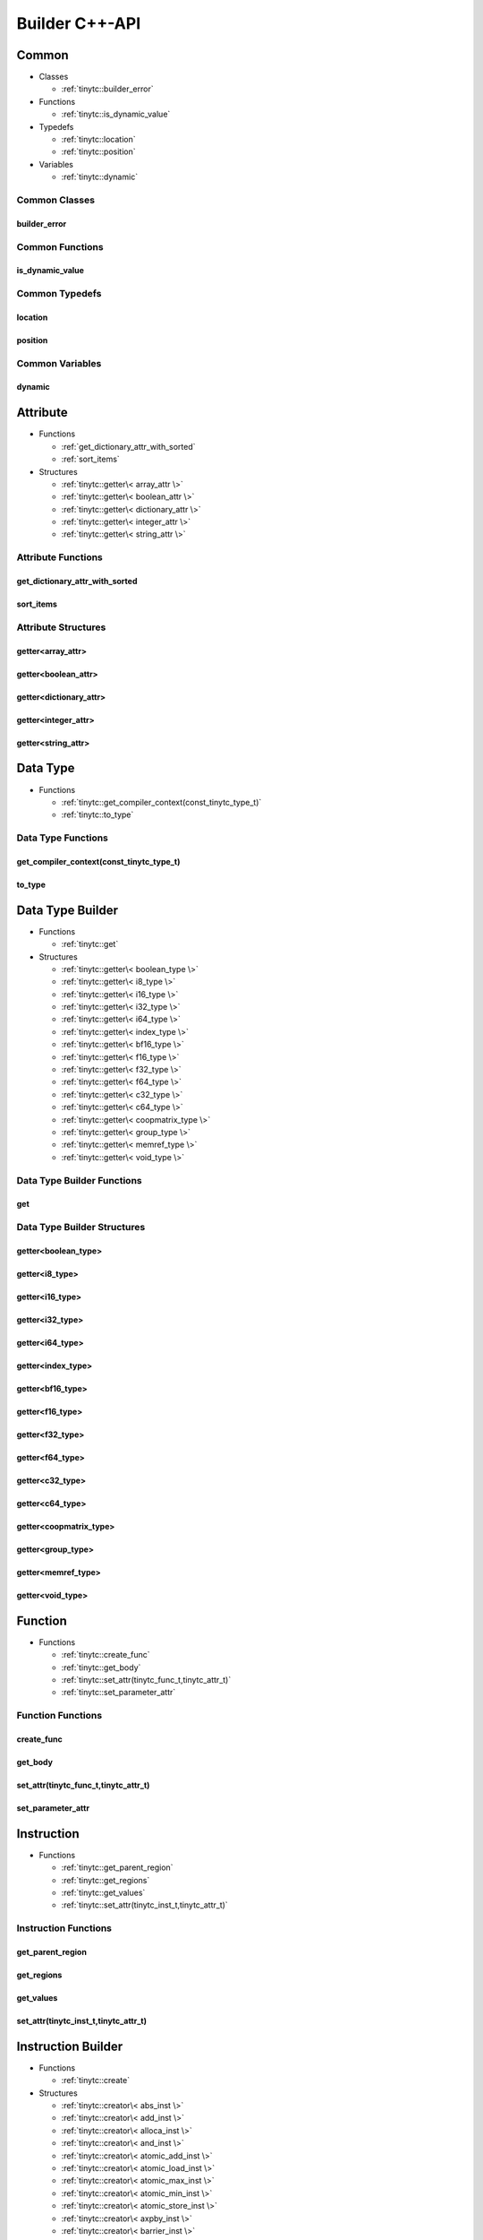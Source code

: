 .. Copyright (C) 2025 Intel Corporation
   SPDX-License-Identifier: BSD-3-Clause

.. _Builder C++-API:

===============
Builder C++-API
===============

Common
======

* Classes

  * :ref:`tinytc::builder_error`

* Functions

  * :ref:`tinytc::is_dynamic_value`

* Typedefs

  * :ref:`tinytc::location`

  * :ref:`tinytc::position`

* Variables

  * :ref:`tinytc::dynamic`

Common Classes
--------------

.. _tinytc::builder_error:

builder_error
.............

.. doxygenclass:: tinytc::builder_error

Common Functions
----------------

.. _tinytc::is_dynamic_value:

is_dynamic_value
................

.. doxygenfunction:: tinytc::is_dynamic_value

Common Typedefs
---------------

.. _tinytc::location:

location
........

.. doxygentypedef:: tinytc::location

.. _tinytc::position:

position
........

.. doxygentypedef:: tinytc::position

Common Variables
----------------

.. _tinytc::dynamic:

dynamic
.......

.. doxygenvariable:: tinytc::dynamic

Attribute
=========

* Functions

  * :ref:`get_dictionary_attr_with_sorted`

  * :ref:`sort_items`

* Structures

  * :ref:`tinytc::getter\< array_attr \>`

  * :ref:`tinytc::getter\< boolean_attr \>`

  * :ref:`tinytc::getter\< dictionary_attr \>`

  * :ref:`tinytc::getter\< integer_attr \>`

  * :ref:`tinytc::getter\< string_attr \>`

Attribute Functions
-------------------

.. _get_dictionary_attr_with_sorted:

get_dictionary_attr_with_sorted
...............................

.. doxygenfunction:: get_dictionary_attr_with_sorted

.. _sort_items:

sort_items
..........

.. doxygenfunction:: sort_items

Attribute Structures
--------------------

.. _tinytc::getter\< array_attr \>:

getter<array_attr>
..................

.. doxygenstruct:: tinytc::getter< array_attr >

.. _tinytc::getter\< boolean_attr \>:

getter<boolean_attr>
....................

.. doxygenstruct:: tinytc::getter< boolean_attr >

.. _tinytc::getter\< dictionary_attr \>:

getter<dictionary_attr>
.......................

.. doxygenstruct:: tinytc::getter< dictionary_attr >

.. _tinytc::getter\< integer_attr \>:

getter<integer_attr>
....................

.. doxygenstruct:: tinytc::getter< integer_attr >

.. _tinytc::getter\< string_attr \>:

getter<string_attr>
...................

.. doxygenstruct:: tinytc::getter< string_attr >

Data Type
=========

* Functions

  * :ref:`tinytc::get_compiler_context(const_tinytc_type_t)`

  * :ref:`tinytc::to_type`

Data Type Functions
-------------------

.. _tinytc::get_compiler_context(const_tinytc_type_t):

get_compiler_context(const_tinytc_type_t)
.........................................

.. doxygenfunction:: tinytc::get_compiler_context(const_tinytc_type_t)

.. _tinytc::to_type:

to_type
.......

.. doxygenfunction:: tinytc::to_type

Data Type Builder
=================

* Functions

  * :ref:`tinytc::get`

* Structures

  * :ref:`tinytc::getter\< boolean_type \>`

  * :ref:`tinytc::getter\< i8_type \>`

  * :ref:`tinytc::getter\< i16_type \>`

  * :ref:`tinytc::getter\< i32_type \>`

  * :ref:`tinytc::getter\< i64_type \>`

  * :ref:`tinytc::getter\< index_type \>`

  * :ref:`tinytc::getter\< bf16_type \>`

  * :ref:`tinytc::getter\< f16_type \>`

  * :ref:`tinytc::getter\< f32_type \>`

  * :ref:`tinytc::getter\< f64_type \>`

  * :ref:`tinytc::getter\< c32_type \>`

  * :ref:`tinytc::getter\< c64_type \>`

  * :ref:`tinytc::getter\< coopmatrix_type \>`

  * :ref:`tinytc::getter\< group_type \>`

  * :ref:`tinytc::getter\< memref_type \>`

  * :ref:`tinytc::getter\< void_type \>`

Data Type Builder Functions
---------------------------

.. _tinytc::get:

get
...

.. doxygenfunction:: tinytc::get

Data Type Builder Structures
----------------------------

.. _tinytc::getter\< boolean_type \>:

getter<boolean_type>
....................

.. doxygenstruct:: tinytc::getter< boolean_type >

.. _tinytc::getter\< i8_type \>:

getter<i8_type>
...............

.. doxygenstruct:: tinytc::getter< i8_type >

.. _tinytc::getter\< i16_type \>:

getter<i16_type>
................

.. doxygenstruct:: tinytc::getter< i16_type >

.. _tinytc::getter\< i32_type \>:

getter<i32_type>
................

.. doxygenstruct:: tinytc::getter< i32_type >

.. _tinytc::getter\< i64_type \>:

getter<i64_type>
................

.. doxygenstruct:: tinytc::getter< i64_type >

.. _tinytc::getter\< index_type \>:

getter<index_type>
..................

.. doxygenstruct:: tinytc::getter< index_type >

.. _tinytc::getter\< bf16_type \>:

getter<bf16_type>
.................

.. doxygenstruct:: tinytc::getter< bf16_type >

.. _tinytc::getter\< f16_type \>:

getter<f16_type>
................

.. doxygenstruct:: tinytc::getter< f16_type >

.. _tinytc::getter\< f32_type \>:

getter<f32_type>
................

.. doxygenstruct:: tinytc::getter< f32_type >

.. _tinytc::getter\< f64_type \>:

getter<f64_type>
................

.. doxygenstruct:: tinytc::getter< f64_type >

.. _tinytc::getter\< c32_type \>:

getter<c32_type>
................

.. doxygenstruct:: tinytc::getter< c32_type >

.. _tinytc::getter\< c64_type \>:

getter<c64_type>
................

.. doxygenstruct:: tinytc::getter< c64_type >

.. _tinytc::getter\< coopmatrix_type \>:

getter<coopmatrix_type>
.......................

.. doxygenstruct:: tinytc::getter< coopmatrix_type >

.. _tinytc::getter\< group_type \>:

getter<group_type>
..................

.. doxygenstruct:: tinytc::getter< group_type >

.. _tinytc::getter\< memref_type \>:

getter<memref_type>
...................

.. doxygenstruct:: tinytc::getter< memref_type >

.. _tinytc::getter\< void_type \>:

getter<void_type>
.................

.. doxygenstruct:: tinytc::getter< void_type >

Function
========

* Functions

  * :ref:`tinytc::create_func`

  * :ref:`tinytc::get_body`

  * :ref:`tinytc::set_attr(tinytc_func_t,tinytc_attr_t)`

  * :ref:`tinytc::set_parameter_attr`

Function Functions
------------------

.. _tinytc::create_func:

create_func
...........

.. doxygenfunction:: tinytc::create_func

.. _tinytc::get_body:

get_body
........

.. doxygenfunction:: tinytc::get_body

.. _tinytc::set_attr(tinytc_func_t,tinytc_attr_t):

set_attr(tinytc_func_t,tinytc_attr_t)
.....................................

.. doxygenfunction:: tinytc::set_attr(tinytc_func_t,tinytc_attr_t)

.. _tinytc::set_parameter_attr:

set_parameter_attr
..................

.. doxygenfunction:: tinytc::set_parameter_attr

Instruction
===========

* Functions

  * :ref:`tinytc::get_parent_region`

  * :ref:`tinytc::get_regions`

  * :ref:`tinytc::get_values`

  * :ref:`tinytc::set_attr(tinytc_inst_t,tinytc_attr_t)`

Instruction Functions
---------------------

.. _tinytc::get_parent_region:

get_parent_region
.................

.. doxygenfunction:: tinytc::get_parent_region

.. _tinytc::get_regions:

get_regions
...........

.. doxygenfunction:: tinytc::get_regions

.. _tinytc::get_values:

get_values
..........

.. doxygenfunction:: tinytc::get_values

.. _tinytc::set_attr(tinytc_inst_t,tinytc_attr_t):

set_attr(tinytc_inst_t,tinytc_attr_t)
.....................................

.. doxygenfunction:: tinytc::set_attr(tinytc_inst_t,tinytc_attr_t)

Instruction Builder
===================

* Functions

  * :ref:`tinytc::create`

* Structures

  * :ref:`tinytc::creator\< abs_inst \>`

  * :ref:`tinytc::creator\< add_inst \>`

  * :ref:`tinytc::creator\< alloca_inst \>`

  * :ref:`tinytc::creator\< and_inst \>`

  * :ref:`tinytc::creator\< atomic_add_inst \>`

  * :ref:`tinytc::creator\< atomic_load_inst \>`

  * :ref:`tinytc::creator\< atomic_max_inst \>`

  * :ref:`tinytc::creator\< atomic_min_inst \>`

  * :ref:`tinytc::creator\< atomic_store_inst \>`

  * :ref:`tinytc::creator\< axpby_inst \>`

  * :ref:`tinytc::creator\< barrier_inst \>`

  * :ref:`tinytc::creator\< cast_inst \>`

  * :ref:`tinytc::creator\< conj_inst \>`

  * :ref:`tinytc::creator\< constant_inst \>`

  * :ref:`tinytc::creator\< cooperative_matrix_apply_inst \>`

  * :ref:`tinytc::creator\< cooperative_matrix_atomic_add_inst \>`

  * :ref:`tinytc::creator\< cooperative_matrix_atomic_load_inst \>`

  * :ref:`tinytc::creator\< cooperative_matrix_atomic_max_inst \>`

  * :ref:`tinytc::creator\< cooperative_matrix_atomic_min_inst \>`

  * :ref:`tinytc::creator\< cooperative_matrix_atomic_store_inst \>`

  * :ref:`tinytc::creator\< cooperative_matrix_extract_inst \>`

  * :ref:`tinytc::creator\< cooperative_matrix_insert_inst \>`

  * :ref:`tinytc::creator\< cooperative_matrix_load_inst \>`

  * :ref:`tinytc::creator\< cooperative_matrix_mul_add_inst \>`

  * :ref:`tinytc::creator\< cooperative_matrix_prefetch_inst \>`

  * :ref:`tinytc::creator\< cooperative_matrix_reduce_add_inst \>`

  * :ref:`tinytc::creator\< cooperative_matrix_reduce_max_inst \>`

  * :ref:`tinytc::creator\< cooperative_matrix_reduce_min_inst \>`

  * :ref:`tinytc::creator\< cooperative_matrix_scale_inst \>`

  * :ref:`tinytc::creator\< cooperative_matrix_store_inst \>`

  * :ref:`tinytc::creator\< cos_inst \>`

  * :ref:`tinytc::creator\< cumsum_inst \>`

  * :ref:`tinytc::creator\< div_inst \>`

  * :ref:`tinytc::creator\< equal_inst \>`

  * :ref:`tinytc::creator\< exp2_inst \>`

  * :ref:`tinytc::creator\< exp_inst \>`

  * :ref:`tinytc::creator\< expand_inst \>`

  * :ref:`tinytc::creator\< for_inst \>`

  * :ref:`tinytc::creator\< foreach_inst \>`

  * :ref:`tinytc::creator\< fuse_inst \>`

  * :ref:`tinytc::creator\< gemm_inst \>`

  * :ref:`tinytc::creator\< gemv_inst \>`

  * :ref:`tinytc::creator\< ger_inst \>`

  * :ref:`tinytc::creator\< greater_than_equal_inst \>`

  * :ref:`tinytc::creator\< greater_than_inst \>`

  * :ref:`tinytc::creator\< group_id_inst \>`

  * :ref:`tinytc::creator\< hadamard_inst \>`

  * :ref:`tinytc::creator\< if_inst \>`

  * :ref:`tinytc::creator\< im_inst \>`

  * :ref:`tinytc::creator\< less_than_equal_inst \>`

  * :ref:`tinytc::creator\< less_than_inst \>`

  * :ref:`tinytc::creator\< lifetime_stop_inst \>`

  * :ref:`tinytc::creator\< load_inst \>`

  * :ref:`tinytc::creator\< max_inst \>`

  * :ref:`tinytc::creator\< min_inst \>`

  * :ref:`tinytc::creator\< mul_inst \>`

  * :ref:`tinytc::creator\< native_cos_inst \>`

  * :ref:`tinytc::creator\< native_exp2_inst \>`

  * :ref:`tinytc::creator\< native_exp_inst \>`

  * :ref:`tinytc::creator\< native_sin_inst \>`

  * :ref:`tinytc::creator\< neg_inst \>`

  * :ref:`tinytc::creator\< not_equal_inst \>`

  * :ref:`tinytc::creator\< not_inst \>`

  * :ref:`tinytc::creator\< num_groups_inst \>`

  * :ref:`tinytc::creator\< num_subgroups_inst \>`

  * :ref:`tinytc::creator\< or_inst \>`

  * :ref:`tinytc::creator\< parallel_inst \>`

  * :ref:`tinytc::creator\< re_inst \>`

  * :ref:`tinytc::creator\< rem_inst \>`

  * :ref:`tinytc::creator\< shl_inst \>`

  * :ref:`tinytc::creator\< shr_inst \>`

  * :ref:`tinytc::creator\< sin_inst \>`

  * :ref:`tinytc::creator\< size_inst \>`

  * :ref:`tinytc::creator\< store_inst \>`

  * :ref:`tinytc::creator\< sub_inst \>`

  * :ref:`tinytc::creator\< subgroup_broadcast_inst \>`

  * :ref:`tinytc::creator\< subgroup_exclusive_scan_add_inst \>`

  * :ref:`tinytc::creator\< subgroup_exclusive_scan_max_inst \>`

  * :ref:`tinytc::creator\< subgroup_exclusive_scan_min_inst \>`

  * :ref:`tinytc::creator\< subgroup_id_inst \>`

  * :ref:`tinytc::creator\< subgroup_inclusive_scan_add_inst \>`

  * :ref:`tinytc::creator\< subgroup_inclusive_scan_max_inst \>`

  * :ref:`tinytc::creator\< subgroup_inclusive_scan_min_inst \>`

  * :ref:`tinytc::creator\< subgroup_linear_id_inst \>`

  * :ref:`tinytc::creator\< subgroup_local_id_inst \>`

  * :ref:`tinytc::creator\< subgroup_reduce_add_inst \>`

  * :ref:`tinytc::creator\< subgroup_reduce_max_inst \>`

  * :ref:`tinytc::creator\< subgroup_reduce_min_inst \>`

  * :ref:`tinytc::creator\< subgroup_size_inst \>`

  * :ref:`tinytc::creator\< subview_inst \>`

  * :ref:`tinytc::creator\< sum_inst \>`

  * :ref:`tinytc::creator\< xor_inst \>`

  * :ref:`tinytc::creator\< yield_inst \>`

Instruction Builder Functions
-----------------------------

.. _tinytc::create:

create
......

.. doxygenfunction:: tinytc::create

Instruction Builder Structures
------------------------------

.. _tinytc::creator\< abs_inst \>:

creator<abs_inst>
.................

.. doxygenstruct:: tinytc::creator< abs_inst >

.. _tinytc::creator\< add_inst \>:

creator<add_inst>
.................

.. doxygenstruct:: tinytc::creator< add_inst >

.. _tinytc::creator\< alloca_inst \>:

creator<alloca_inst>
....................

.. doxygenstruct:: tinytc::creator< alloca_inst >

.. _tinytc::creator\< and_inst \>:

creator<and_inst>
.................

.. doxygenstruct:: tinytc::creator< and_inst >

.. _tinytc::creator\< atomic_add_inst \>:

creator<atomic_add_inst>
........................

.. doxygenstruct:: tinytc::creator< atomic_add_inst >

.. _tinytc::creator\< atomic_load_inst \>:

creator<atomic_load_inst>
.........................

.. doxygenstruct:: tinytc::creator< atomic_load_inst >

.. _tinytc::creator\< atomic_max_inst \>:

creator<atomic_max_inst>
........................

.. doxygenstruct:: tinytc::creator< atomic_max_inst >

.. _tinytc::creator\< atomic_min_inst \>:

creator<atomic_min_inst>
........................

.. doxygenstruct:: tinytc::creator< atomic_min_inst >

.. _tinytc::creator\< atomic_store_inst \>:

creator<atomic_store_inst>
..........................

.. doxygenstruct:: tinytc::creator< atomic_store_inst >

.. _tinytc::creator\< axpby_inst \>:

creator<axpby_inst>
...................

.. doxygenstruct:: tinytc::creator< axpby_inst >

.. _tinytc::creator\< barrier_inst \>:

creator<barrier_inst>
.....................

.. doxygenstruct:: tinytc::creator< barrier_inst >

.. _tinytc::creator\< cast_inst \>:

creator<cast_inst>
..................

.. doxygenstruct:: tinytc::creator< cast_inst >

.. _tinytc::creator\< conj_inst \>:

creator<conj_inst>
..................

.. doxygenstruct:: tinytc::creator< conj_inst >

.. _tinytc::creator\< constant_inst \>:

creator<constant_inst>
......................

.. doxygenstruct:: tinytc::creator< constant_inst >

.. _tinytc::creator\< cooperative_matrix_apply_inst \>:

creator<cooperative_matrix_apply_inst>
......................................

.. doxygenstruct:: tinytc::creator< cooperative_matrix_apply_inst >

.. _tinytc::creator\< cooperative_matrix_atomic_add_inst \>:

creator<cooperative_matrix_atomic_add_inst>
...........................................

.. doxygenstruct:: tinytc::creator< cooperative_matrix_atomic_add_inst >

.. _tinytc::creator\< cooperative_matrix_atomic_load_inst \>:

creator<cooperative_matrix_atomic_load_inst>
............................................

.. doxygenstruct:: tinytc::creator< cooperative_matrix_atomic_load_inst >

.. _tinytc::creator\< cooperative_matrix_atomic_max_inst \>:

creator<cooperative_matrix_atomic_max_inst>
...........................................

.. doxygenstruct:: tinytc::creator< cooperative_matrix_atomic_max_inst >

.. _tinytc::creator\< cooperative_matrix_atomic_min_inst \>:

creator<cooperative_matrix_atomic_min_inst>
...........................................

.. doxygenstruct:: tinytc::creator< cooperative_matrix_atomic_min_inst >

.. _tinytc::creator\< cooperative_matrix_atomic_store_inst \>:

creator<cooperative_matrix_atomic_store_inst>
.............................................

.. doxygenstruct:: tinytc::creator< cooperative_matrix_atomic_store_inst >

.. _tinytc::creator\< cooperative_matrix_extract_inst \>:

creator<cooperative_matrix_extract_inst>
........................................

.. doxygenstruct:: tinytc::creator< cooperative_matrix_extract_inst >

.. _tinytc::creator\< cooperative_matrix_insert_inst \>:

creator<cooperative_matrix_insert_inst>
.......................................

.. doxygenstruct:: tinytc::creator< cooperative_matrix_insert_inst >

.. _tinytc::creator\< cooperative_matrix_load_inst \>:

creator<cooperative_matrix_load_inst>
.....................................

.. doxygenstruct:: tinytc::creator< cooperative_matrix_load_inst >

.. _tinytc::creator\< cooperative_matrix_mul_add_inst \>:

creator<cooperative_matrix_mul_add_inst>
........................................

.. doxygenstruct:: tinytc::creator< cooperative_matrix_mul_add_inst >

.. _tinytc::creator\< cooperative_matrix_prefetch_inst \>:

creator<cooperative_matrix_prefetch_inst>
.........................................

.. doxygenstruct:: tinytc::creator< cooperative_matrix_prefetch_inst >

.. _tinytc::creator\< cooperative_matrix_reduce_add_inst \>:

creator<cooperative_matrix_reduce_add_inst>
...........................................

.. doxygenstruct:: tinytc::creator< cooperative_matrix_reduce_add_inst >

.. _tinytc::creator\< cooperative_matrix_reduce_max_inst \>:

creator<cooperative_matrix_reduce_max_inst>
...........................................

.. doxygenstruct:: tinytc::creator< cooperative_matrix_reduce_max_inst >

.. _tinytc::creator\< cooperative_matrix_reduce_min_inst \>:

creator<cooperative_matrix_reduce_min_inst>
...........................................

.. doxygenstruct:: tinytc::creator< cooperative_matrix_reduce_min_inst >

.. _tinytc::creator\< cooperative_matrix_scale_inst \>:

creator<cooperative_matrix_scale_inst>
......................................

.. doxygenstruct:: tinytc::creator< cooperative_matrix_scale_inst >

.. _tinytc::creator\< cooperative_matrix_store_inst \>:

creator<cooperative_matrix_store_inst>
......................................

.. doxygenstruct:: tinytc::creator< cooperative_matrix_store_inst >

.. _tinytc::creator\< cos_inst \>:

creator<cos_inst>
.................

.. doxygenstruct:: tinytc::creator< cos_inst >

.. _tinytc::creator\< cumsum_inst \>:

creator<cumsum_inst>
....................

.. doxygenstruct:: tinytc::creator< cumsum_inst >

.. _tinytc::creator\< div_inst \>:

creator<div_inst>
.................

.. doxygenstruct:: tinytc::creator< div_inst >

.. _tinytc::creator\< equal_inst \>:

creator<equal_inst>
...................

.. doxygenstruct:: tinytc::creator< equal_inst >

.. _tinytc::creator\< exp2_inst \>:

creator<exp2_inst>
..................

.. doxygenstruct:: tinytc::creator< exp2_inst >

.. _tinytc::creator\< exp_inst \>:

creator<exp_inst>
.................

.. doxygenstruct:: tinytc::creator< exp_inst >

.. _tinytc::creator\< expand_inst \>:

creator<expand_inst>
....................

.. doxygenstruct:: tinytc::creator< expand_inst >

.. _tinytc::creator\< for_inst \>:

creator<for_inst>
.................

.. doxygenstruct:: tinytc::creator< for_inst >

.. _tinytc::creator\< foreach_inst \>:

creator<foreach_inst>
.....................

.. doxygenstruct:: tinytc::creator< foreach_inst >

.. _tinytc::creator\< fuse_inst \>:

creator<fuse_inst>
..................

.. doxygenstruct:: tinytc::creator< fuse_inst >

.. _tinytc::creator\< gemm_inst \>:

creator<gemm_inst>
..................

.. doxygenstruct:: tinytc::creator< gemm_inst >

.. _tinytc::creator\< gemv_inst \>:

creator<gemv_inst>
..................

.. doxygenstruct:: tinytc::creator< gemv_inst >

.. _tinytc::creator\< ger_inst \>:

creator<ger_inst>
.................

.. doxygenstruct:: tinytc::creator< ger_inst >

.. _tinytc::creator\< greater_than_equal_inst \>:

creator<greater_than_equal_inst>
................................

.. doxygenstruct:: tinytc::creator< greater_than_equal_inst >

.. _tinytc::creator\< greater_than_inst \>:

creator<greater_than_inst>
..........................

.. doxygenstruct:: tinytc::creator< greater_than_inst >

.. _tinytc::creator\< group_id_inst \>:

creator<group_id_inst>
......................

.. doxygenstruct:: tinytc::creator< group_id_inst >

.. _tinytc::creator\< hadamard_inst \>:

creator<hadamard_inst>
......................

.. doxygenstruct:: tinytc::creator< hadamard_inst >

.. _tinytc::creator\< if_inst \>:

creator<if_inst>
................

.. doxygenstruct:: tinytc::creator< if_inst >

.. _tinytc::creator\< im_inst \>:

creator<im_inst>
................

.. doxygenstruct:: tinytc::creator< im_inst >

.. _tinytc::creator\< less_than_equal_inst \>:

creator<less_than_equal_inst>
.............................

.. doxygenstruct:: tinytc::creator< less_than_equal_inst >

.. _tinytc::creator\< less_than_inst \>:

creator<less_than_inst>
.......................

.. doxygenstruct:: tinytc::creator< less_than_inst >

.. _tinytc::creator\< lifetime_stop_inst \>:

creator<lifetime_stop_inst>
...........................

.. doxygenstruct:: tinytc::creator< lifetime_stop_inst >

.. _tinytc::creator\< load_inst \>:

creator<load_inst>
..................

.. doxygenstruct:: tinytc::creator< load_inst >

.. _tinytc::creator\< max_inst \>:

creator<max_inst>
.................

.. doxygenstruct:: tinytc::creator< max_inst >

.. _tinytc::creator\< min_inst \>:

creator<min_inst>
.................

.. doxygenstruct:: tinytc::creator< min_inst >

.. _tinytc::creator\< mul_inst \>:

creator<mul_inst>
.................

.. doxygenstruct:: tinytc::creator< mul_inst >

.. _tinytc::creator\< native_cos_inst \>:

creator<native_cos_inst>
........................

.. doxygenstruct:: tinytc::creator< native_cos_inst >

.. _tinytc::creator\< native_exp2_inst \>:

creator<native_exp2_inst>
.........................

.. doxygenstruct:: tinytc::creator< native_exp2_inst >

.. _tinytc::creator\< native_exp_inst \>:

creator<native_exp_inst>
........................

.. doxygenstruct:: tinytc::creator< native_exp_inst >

.. _tinytc::creator\< native_sin_inst \>:

creator<native_sin_inst>
........................

.. doxygenstruct:: tinytc::creator< native_sin_inst >

.. _tinytc::creator\< neg_inst \>:

creator<neg_inst>
.................

.. doxygenstruct:: tinytc::creator< neg_inst >

.. _tinytc::creator\< not_equal_inst \>:

creator<not_equal_inst>
.......................

.. doxygenstruct:: tinytc::creator< not_equal_inst >

.. _tinytc::creator\< not_inst \>:

creator<not_inst>
.................

.. doxygenstruct:: tinytc::creator< not_inst >

.. _tinytc::creator\< num_groups_inst \>:

creator<num_groups_inst>
........................

.. doxygenstruct:: tinytc::creator< num_groups_inst >

.. _tinytc::creator\< num_subgroups_inst \>:

creator<num_subgroups_inst>
...........................

.. doxygenstruct:: tinytc::creator< num_subgroups_inst >

.. _tinytc::creator\< or_inst \>:

creator<or_inst>
................

.. doxygenstruct:: tinytc::creator< or_inst >

.. _tinytc::creator\< parallel_inst \>:

creator<parallel_inst>
......................

.. doxygenstruct:: tinytc::creator< parallel_inst >

.. _tinytc::creator\< re_inst \>:

creator<re_inst>
................

.. doxygenstruct:: tinytc::creator< re_inst >

.. _tinytc::creator\< rem_inst \>:

creator<rem_inst>
.................

.. doxygenstruct:: tinytc::creator< rem_inst >

.. _tinytc::creator\< shl_inst \>:

creator<shl_inst>
.................

.. doxygenstruct:: tinytc::creator< shl_inst >

.. _tinytc::creator\< shr_inst \>:

creator<shr_inst>
.................

.. doxygenstruct:: tinytc::creator< shr_inst >

.. _tinytc::creator\< sin_inst \>:

creator<sin_inst>
.................

.. doxygenstruct:: tinytc::creator< sin_inst >

.. _tinytc::creator\< size_inst \>:

creator<size_inst>
..................

.. doxygenstruct:: tinytc::creator< size_inst >

.. _tinytc::creator\< store_inst \>:

creator<store_inst>
...................

.. doxygenstruct:: tinytc::creator< store_inst >

.. _tinytc::creator\< sub_inst \>:

creator<sub_inst>
.................

.. doxygenstruct:: tinytc::creator< sub_inst >

.. _tinytc::creator\< subgroup_broadcast_inst \>:

creator<subgroup_broadcast_inst>
................................

.. doxygenstruct:: tinytc::creator< subgroup_broadcast_inst >

.. _tinytc::creator\< subgroup_exclusive_scan_add_inst \>:

creator<subgroup_exclusive_scan_add_inst>
.........................................

.. doxygenstruct:: tinytc::creator< subgroup_exclusive_scan_add_inst >

.. _tinytc::creator\< subgroup_exclusive_scan_max_inst \>:

creator<subgroup_exclusive_scan_max_inst>
.........................................

.. doxygenstruct:: tinytc::creator< subgroup_exclusive_scan_max_inst >

.. _tinytc::creator\< subgroup_exclusive_scan_min_inst \>:

creator<subgroup_exclusive_scan_min_inst>
.........................................

.. doxygenstruct:: tinytc::creator< subgroup_exclusive_scan_min_inst >

.. _tinytc::creator\< subgroup_id_inst \>:

creator<subgroup_id_inst>
.........................

.. doxygenstruct:: tinytc::creator< subgroup_id_inst >

.. _tinytc::creator\< subgroup_inclusive_scan_add_inst \>:

creator<subgroup_inclusive_scan_add_inst>
.........................................

.. doxygenstruct:: tinytc::creator< subgroup_inclusive_scan_add_inst >

.. _tinytc::creator\< subgroup_inclusive_scan_max_inst \>:

creator<subgroup_inclusive_scan_max_inst>
.........................................

.. doxygenstruct:: tinytc::creator< subgroup_inclusive_scan_max_inst >

.. _tinytc::creator\< subgroup_inclusive_scan_min_inst \>:

creator<subgroup_inclusive_scan_min_inst>
.........................................

.. doxygenstruct:: tinytc::creator< subgroup_inclusive_scan_min_inst >

.. _tinytc::creator\< subgroup_linear_id_inst \>:

creator<subgroup_linear_id_inst>
................................

.. doxygenstruct:: tinytc::creator< subgroup_linear_id_inst >

.. _tinytc::creator\< subgroup_local_id_inst \>:

creator<subgroup_local_id_inst>
...............................

.. doxygenstruct:: tinytc::creator< subgroup_local_id_inst >

.. _tinytc::creator\< subgroup_reduce_add_inst \>:

creator<subgroup_reduce_add_inst>
.................................

.. doxygenstruct:: tinytc::creator< subgroup_reduce_add_inst >

.. _tinytc::creator\< subgroup_reduce_max_inst \>:

creator<subgroup_reduce_max_inst>
.................................

.. doxygenstruct:: tinytc::creator< subgroup_reduce_max_inst >

.. _tinytc::creator\< subgroup_reduce_min_inst \>:

creator<subgroup_reduce_min_inst>
.................................

.. doxygenstruct:: tinytc::creator< subgroup_reduce_min_inst >

.. _tinytc::creator\< subgroup_size_inst \>:

creator<subgroup_size_inst>
...........................

.. doxygenstruct:: tinytc::creator< subgroup_size_inst >

.. _tinytc::creator\< subview_inst \>:

creator<subview_inst>
.....................

.. doxygenstruct:: tinytc::creator< subview_inst >

.. _tinytc::creator\< sum_inst \>:

creator<sum_inst>
.................

.. doxygenstruct:: tinytc::creator< sum_inst >

.. _tinytc::creator\< xor_inst \>:

creator<xor_inst>
.................

.. doxygenstruct:: tinytc::creator< xor_inst >

.. _tinytc::creator\< yield_inst \>:

creator<yield_inst>
...................

.. doxygenstruct:: tinytc::creator< yield_inst >

Program
=======

* Functions

  * :ref:`tinytc::add_function`

  * :ref:`tinytc::create_prog`

Program Functions
-----------------

.. _tinytc::add_function:

add_function
............

.. doxygenfunction:: tinytc::add_function

.. _tinytc::create_prog:

create_prog
...........

.. doxygenfunction:: tinytc::create_prog

Recipe
======

* Functions

  * :ref:`tinytc::create_small_gemm_batched`

  * :ref:`tinytc::create_tall_and_skinny`

  * :ref:`tinytc::create_tall_and_skinny_specialized`

  * :ref:`tinytc::get_prog`

  * :ref:`tinytc::get_binary`

  * :ref:`tinytc::get_recipe`

  * :ref:`tinytc::set_small_gemm_batched_args`

  * :ref:`tinytc::set_tall_and_skinny_args`

Recipe Functions
----------------

.. _tinytc::create_small_gemm_batched:

create_small_gemm_batched
.........................

.. doxygenfunction:: tinytc::create_small_gemm_batched

.. _tinytc::create_tall_and_skinny:

create_tall_and_skinny
......................

.. doxygenfunction:: tinytc::create_tall_and_skinny

.. _tinytc::create_tall_and_skinny_specialized:

create_tall_and_skinny_specialized
..................................

.. doxygenfunction:: tinytc::create_tall_and_skinny_specialized

.. _tinytc::get_prog:

get_prog
........

.. doxygenfunction:: tinytc::get_prog

.. _tinytc::get_binary:

get_binary
..........

.. doxygenfunction:: tinytc::get_binary

.. _tinytc::get_recipe:

get_recipe
..........

.. doxygenfunction:: tinytc::get_recipe

.. _tinytc::set_small_gemm_batched_args:

set_small_gemm_batched_args
...........................

.. doxygenfunction:: tinytc::set_small_gemm_batched_args

.. _tinytc::set_tall_and_skinny_args:

set_tall_and_skinny_args
........................

.. doxygenfunction:: tinytc::set_tall_and_skinny_args

Region
======

* Classes

  * :ref:`tinytc::region_builder`

* Functions

  * :ref:`tinytc::append`

  * :ref:`tinytc::begin`

  * :ref:`tinytc::end`

  * :ref:`tinytc::get_parameters`

  * :ref:`tinytc::insert`

  * :ref:`tinytc::next`

  * :ref:`tinytc::prev`

Region Classes
--------------

.. _tinytc::region_builder:

region_builder
..............

.. doxygenclass:: tinytc::region_builder

Region Functions
----------------

.. _tinytc::append:

append
......

.. doxygenfunction:: tinytc::append

.. _tinytc::begin:

begin
.....

.. doxygenfunction:: tinytc::begin

.. _tinytc::end:

end
...

.. doxygenfunction:: tinytc::end

.. _tinytc::get_parameters:

get_parameters
..............

.. doxygenfunction:: tinytc::get_parameters

.. _tinytc::insert:

insert
......

.. doxygenfunction:: tinytc::insert

.. _tinytc::next:

next
....

.. doxygenfunction:: tinytc::next

.. _tinytc::prev:

prev
....

.. doxygenfunction:: tinytc::prev

